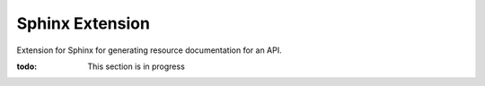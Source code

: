 ################
Sphinx Extension
################

Extension for Sphinx for generating resource documentation for an API.

:todo: This section is in progress

